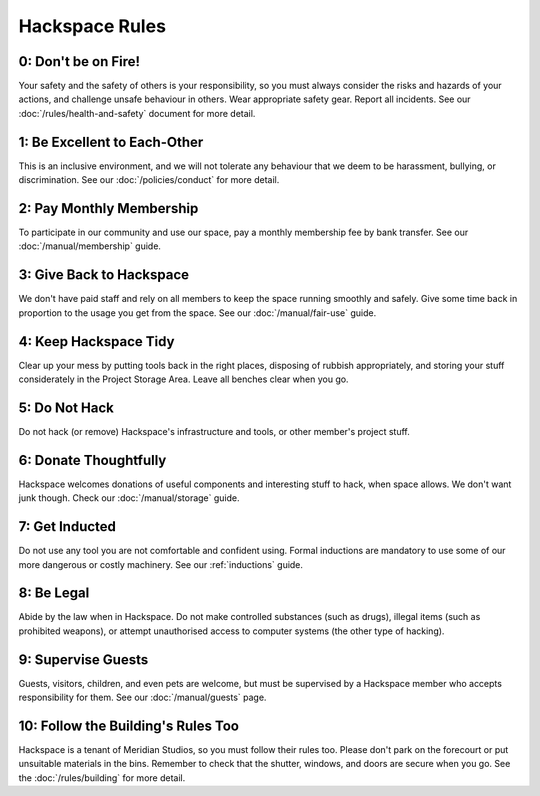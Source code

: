 Hackspace Rules
===============

0: Don't be on Fire!
--------------------

Your safety and the safety of others is your responsibility, so you must always consider the risks and hazards of your actions, and challenge unsafe behaviour in others. Wear appropriate safety gear. Report all incidents. See our :doc:`/rules/health-and-safety` document for more detail.

1: Be Excellent to Each-Other
-----------------------------

This is an inclusive environment, and we will not tolerate any behaviour that we deem to be harassment, bullying, or discrimination. See our :doc:`/policies/conduct` for more detail.

2: Pay Monthly Membership
-------------------------

To participate in our community and use our space, pay a monthly membership fee by bank transfer. See our :doc:`/manual/membership` guide.

3: Give Back to Hackspace
-------------------------

We don't have paid staff and rely on all members to keep the space running smoothly and safely. Give some time back in proportion to the usage you get from the space. See our :doc:`/manual/fair-use` guide.

4: Keep Hackspace Tidy
----------------------

Clear up your mess by putting tools back in the right places, disposing of rubbish appropriately, and storing your stuff considerately in the Project Storage Area. Leave all benches clear when you go.

5: Do Not Hack
--------------

Do not hack (or remove) Hackspace's infrastructure and tools, or other member's project stuff.

6: Donate Thoughtfully
----------------------

Hackspace welcomes donations of useful components and interesting stuff to hack, when space allows. We don't want junk though. Check our :doc:`/manual/storage` guide.

7: Get Inducted
---------------

Do not use any tool you are not comfortable and confident using. Formal inductions are mandatory to use some of our more dangerous or costly machinery. See our :ref:`inductions` guide.

8: Be Legal
-----------

Abide by the law when in Hackspace. Do not make controlled substances (such as drugs), illegal items (such as prohibited weapons), or attempt unauthorised access to computer systems (the other type of hacking).

9: Supervise Guests
-------------------

Guests, visitors, children, and even pets are welcome, but must be supervised by a Hackspace member who accepts responsibility for them. See our :doc:`/manual/guests` page.

10: Follow the Building's Rules Too
-----------------------------------

Hackspace is a tenant of Meridian Studios, so you must follow their rules too. Please don't park on the forecourt or put unsuitable materials in the bins. Remember to check that the shutter, windows, and doors are secure when you go. See the :doc:`/rules/building` for more detail.